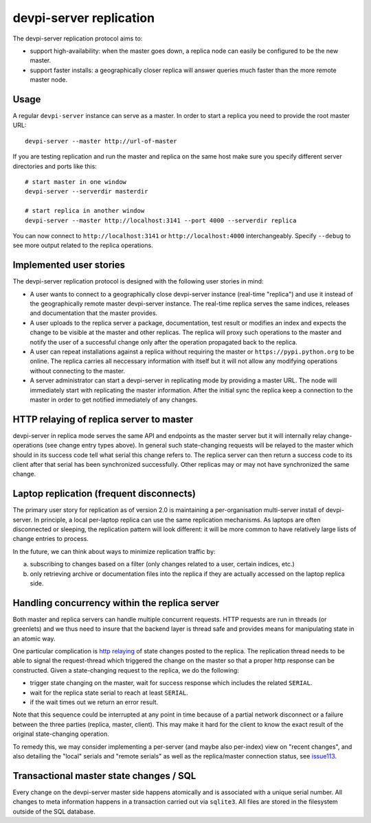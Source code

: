 devpi-server replication
====================================

.. versionadded: 2.0

The devpi-server replication protocol aims to:

- support high-availability: when the master goes down, a replica
  node can easily be configured to be the new master.

- support faster installs: a geographically closer replica will
  answer queries much faster than the more remote master node.

Usage
---------------------------------------------

A regular ``devpi-server`` instance can serve as a master.
In order to start a replica you need to provide the root master URL::

    devpi-server --master http://url-of-master

If you are testing replication and run the master and replica on the
same host make sure you specify different server directories and ports
like this::

    # start master in one window
    devpi-server --serverdir masterdir

    # start replica in another window
    devpi-server --master http://localhost:3141 --port 4000 --serverdir replica

You can now connect to ``http://localhost:3141`` or ``http://localhost:4000``
interchangeably.  Specify ``--debug`` to see more output related to the
replica operations.

Implemented user stories
-------------------------------------------

The devpi-server replication protocol is designed with
the following user stories in mind:

- A user wants to connect to a geographically close devpi-server 
  instance (real-time "replica") and use it instead of the geographically 
  remote master devpi-server instance. The real-time replica serves the 
  same indices, releases and documentation that the master provides. 

- A user uploads to the replica server a package, documentation, test result 
  or modifies an index and expects the change to be visible at the master
  and other replicas.  The replica will proxy such operations to the master 
  and notify the user of a successful change only after the operation 
  propagated back to the replica.

- A user can repeat installations against a replica without requiring
  the master or ``https://pypi.python.org`` to be online.  The replica 
  carries all neccessary information with itself but it will not allow 
  any modifying operations without connecting to the master.

- A server administrator can start a devpi-server in replicating mode 
  by providing a master URL. The node will immediately start with replicating 
  the master information.  After the initial sync the replica keep
  a connection to the master in order to get notified immediately of any
  changes.


.. _`http relaying`:

HTTP relaying of replica server to master
-----------------------------------------------------------

devpi-server in replica mode serves the same API and endpoints 
as the master server but it will internally relay change-operations
(see change entry types above).  In general such state-changing
requests will be relayed to the master which should in its success
code tell what serial this change refers to.  The replica server
can then return a success code to its client after
that serial has been synchronized successfully.  Other replicas
may or may not have synchronized the same change.


.. _`laptop replication`:

Laptop replication (frequent disconnects)
------------------------------------------------

The primary user story for replication as of version 2.0 is maintaining
a per-organisation multi-server install of devpi-server.  In principle,
a local per-laptop replica can use the same replication mechanisms.
As laptops are often disconnected or sleeping, the replication
pattern will look different: it will be more common to have relatively
large lists of change entries to process.

In the future, we can think about ways to minimize replication traffic by:

a) subscribing to changes based on a filter (only changes related to a user,
   certain indices, etc.)

b) only retrieving archive or documentation files into the replica
   if they are actually accessed on the laptop replica side.


Handling concurrency within the replica server
-------------------------------------------------

Both master and replica servers can handle multiple concurrent requests.
HTTP requests are run in threads (or greenlets) and we thus need to insure
that the backend layer is thread safe and provides means for
manipulating state in an atomic way.

One particular complication is `http relaying`_ of state changes posted
to the replica.  The replication thread needs to be able to signal
the request-thread which triggered the change on the master so that
a proper http response can be constructed.  Given a state-changing
request to the replica, we do the following:

- trigger state changing on the master, wait for success response
  which includes the related ``SERIAL``.

- wait for the replica state serial to reach at least ``SERIAL``.

- if the wait times out we return an error result.

Note that this sequence could be interrupted at any point in time
because of a partial network disconnect or a failure between the three 
parties (replica, master, client).  This may make it hard for the
client to know the exact result of the original state-changing operation.  

To remedy this, we may consider implementing a per-server (and maybe also
per-index) view on "recent changes", and also detailing the "local" serials
and "remote serials" as well as the replica/master connection status,
see `issue113 <https://bitbucket.org/hpk42/devpi/issue/113/provide-devpi-url-status-to-retrieve>`_.


Transactional master state changes / SQL
-------------------------------------------------------

Every change on the devpi-server master side happens
atomically and is associated with a unique serial number.  
All changes to meta information happens in a transaction
carried out via ``sqlite3``.  All files are stored in the
filesystem outside of the SQL database.
